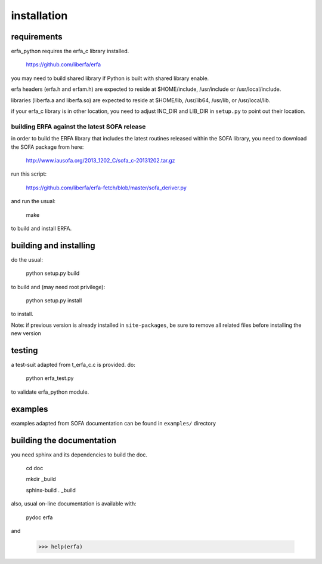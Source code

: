 ============
installation
============

------------
requirements
------------

erfa_python requires the erfa_c library installed.

    https://github.com/liberfa/erfa

you may need to build shared library if Python is built with
shared library enable.

erfa headers (erfa.h and erfam.h) are expected to
reside at $HOME/include, /usr/include or /usr/local/include.

libraries (liberfa.a and liberfa.so) are expected to reside
at $HOME/lib, /usr/lib64, /usr/lib, or /usr/local/lib.

if your erfa_c library is in other location, you need to adjust
INC_DIR and LIB_DIR in ``setup.py`` to point out their location.

*********************************************
building ERFA against the latest SOFA release
*********************************************

in order to build the ERFA library that includes the latest
routines released within the SOFA library, you need to
download the SOFA package from here:

    http://www.iausofa.org/2013_1202_C/sofa_c-20131202.tar.gz

run this script:

    https://github.com/liberfa/erfa-fetch/blob/master/sofa_deriver.py

and run the usual:

    make

to build and install ERFA.

-----------------------
building and installing
-----------------------

do the usual:

    python setup.py build

to build and (may need root privilege):

    python setup.py install

to install.

Note: if previous version is already installed in ``site-packages``,
be sure to remove all related files before installing the new version

-------
testing
-------

a test-suit adapted from t_erfa_c.c is provided.
do:

    python erfa_test.py

to validate erfa_python module.

--------
examples
--------

examples adapted from SOFA documentation
can be found in ``examples/`` directory

--------------------------
building the documentation
--------------------------

you need sphinx and its dependencies to build the doc.

    cd doc
    
    mkdir _build
    
    sphinx-build . _build

also, usual on-line documentation is available with:

    pydoc erfa

and

   >>> help(erfa)
